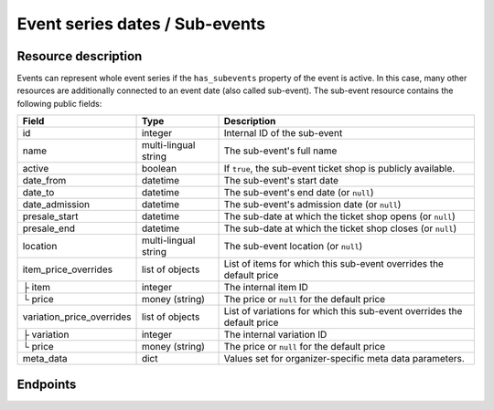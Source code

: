 .. _rest-subevents:

Event series dates / Sub-events
===============================

Resource description
--------------------

Events can represent whole event series if the ``has_subevents`` property of the event is active.
In this case, many other resources are additionally connected to an event date (also called sub-event).
The sub-event resource contains the following public fields:

.. rst-class:: rest-resource-table

===================================== ========================== =======================================================
Field                                 Type                       Description
===================================== ========================== =======================================================
id                                    integer                    Internal ID of the sub-event
name                                  multi-lingual string       The sub-event's full name
active                                boolean                    If ``true``, the sub-event ticket shop is publicly
                                                                 available.
date_from                             datetime                   The sub-event's start date
date_to                               datetime                   The sub-event's end date (or ``null``)
date_admission                        datetime                   The sub-event's admission date (or ``null``)
presale_start                         datetime                   The sub-date at which the ticket shop opens (or ``null``)
presale_end                           datetime                   The sub-date at which the ticket shop closes (or ``null``)
location                              multi-lingual string       The sub-event location (or ``null``)
item_price_overrides                  list of objects            List of items for which this sub-event overrides the
                                                                 default price
├ item                                integer                    The internal item ID
└ price                               money (string)             The price or ``null`` for the default price
variation_price_overrides             list of objects            List of variations for which this sub-event overrides
                                                                 the default price
├ variation                           integer                    The internal variation ID
└ price                               money (string)             The price or ``null`` for the default price
meta_data                             dict                       Values set for organizer-specific meta data parameters.
===================================== ========================== =======================================================

.. versionchanged:: 1.7

   The ``meta_data`` field has been added.


Endpoints
---------

.. http:get:: /api/v1/organizers/(organizer)/events/(event)/subevents/

   Returns a list of all sub-events of an event.

   **Example request**:

   .. sourcecode:: http

      GET /api/v1/organizers/bigevents/events/sampleconf/subevents/ HTTP/1.1
      Host: pretix.eu
      Accept: application/json, text/javascript

   **Example response**:

   .. sourcecode:: http

      HTTP/1.1 200 OK
      Vary: Accept
      Content-Type: application/json

      {
        "count": 1,
        "next": null,
        "previous": null,
        "results": [
          {
            "id": 1,
            "name": {"en": "First Sample Conference"},
            "active": false,
            "date_from": "2017-12-27T10:00:00Z",
            "date_to": null,
            "date_admission": null,
            "presale_start": null,
            "presale_end": null,
            "location": null,
            "item_price_overrides": [
              {
                "item": 2,
                "price": "12.00"
              }
            ],
            "variation_price_overrides": [],
            "meta_data": {}
          }
        ]
      }

   :query page: The page number in case of a multi-page result set, default is 1
   :param organizer: The ``slug`` field of a valid organizer
   :param event: The ``slug`` field of the event to fetch
   :statuscode 200: no error
   :statuscode 401: Authentication failure
   :statuscode 403: The requested organizer does not exist **or** you have no permission to view it.

.. http:get:: /api/v1/organizers/(organizer)/events/(event)/subevents/(id)/

   Returns information on one sub-event, identified by its ID.

   **Example request**:

   .. sourcecode:: http

      GET /api/v1/organizers/bigevents/events/sampleconf/subevents/1/ HTTP/1.1
      Host: pretix.eu
      Accept: application/json, text/javascript

   **Example response**:

   .. sourcecode:: http

      HTTP/1.1 200 OK
      Vary: Accept
      Content-Type: application/json

      {
        "id": 1,
        "name": {"en": "First Sample Conference"},
        "active": false,
        "date_from": "2017-12-27T10:00:00Z",
        "date_to": null,
        "date_admission": null,
        "presale_start": null,
        "presale_end": null,
        "location": null,
        "item_price_overrides": [
          {
            "item": 2,
            "price": "12.00"
          }
        ],
        "variation_price_overrides": [],
        "meta_data": {}
      }

   :param organizer: The ``slug`` field of the organizer to fetch
   :param event: The ``slug`` field of the event to fetch
   :param id: The ``slug`` field of the sub-event to fetch
   :statuscode 200: no error
   :statuscode 401: Authentication failure
   :statuscode 403: The requested organizer/event does not exist **or** you have no permission to view it.
